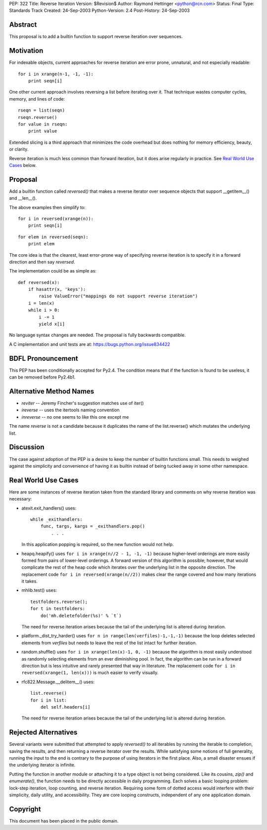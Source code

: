 PEP: 322
Title: Reverse Iteration
Version: $Revision$
Author: Raymond Hettinger <python@rcn.com>
Status: Final
Type: Standards Track
Created: 24-Sep-2003
Python-Version: 2.4
Post-History: 24-Sep-2003


Abstract
========

This proposal is to add a builtin function to support reverse
iteration over sequences.


Motivation
==========

For indexable objects, current approaches for reverse iteration are
error prone, unnatural, and not especially readable::

    for i in xrange(n-1, -1, -1):
        print seqn[i]

One other current approach involves reversing a list before iterating
over it.  That technique wastes computer cycles, memory, and lines of
code::

    rseqn = list(seqn)
    rseqn.reverse()
    for value in rseqn:
        print value

Extended slicing is a third approach that minimizes the code overhead
but does nothing for memory efficiency, beauty, or clarity.

Reverse iteration is much less common than forward iteration, but it
does arise regularly in practice.  See `Real World Use Cases`_ below.


Proposal
========

Add a builtin function called *reversed()* that makes a reverse
iterator over sequence objects that support __getitem__() and
__len__().

The above examples then simplify to::

    for i in reversed(xrange(n)):
        print seqn[i]

::

    for elem in reversed(seqn):
        print elem

The core idea is that the clearest, least error-prone way of specifying
reverse iteration is to specify it in a forward direction and then say
*reversed*.

The implementation could be as simple as::

    def reversed(x):
        if hasattr(x, 'keys'):
            raise ValueError("mappings do not support reverse iteration")
        i = len(x)
        while i > 0:
            i -= 1
            yield x[i]

No language syntax changes are needed.  The proposal is fully backwards
compatible.

A C implementation and unit tests are at:  https://bugs.python.org/issue834422

BDFL Pronouncement
==================

This PEP has been conditionally accepted for Py2.4.  The condition means
that if the function is found to be useless, it can be removed before
Py2.4b1.


Alternative Method Names
========================

* *reviter*  -- Jeremy Fincher's suggestion matches use of iter()
* *ireverse* -- uses the itertools naming convention
* *inreverse* -- no one seems to like this one except me

The name *reverse* is not a candidate because it duplicates the name
of the list.reverse() which mutates the underlying list.


Discussion
==========

The case against adoption of the PEP is a desire to keep the number of
builtin functions small.  This needs to weighed against the simplicity
and convenience of having it as builtin instead of being tucked away in
some other namespace.


Real World Use Cases
====================

Here are some instances of reverse iteration taken from the standard
library and comments on why reverse iteration was necessary:

* atexit.exit_handlers() uses::

    while _exithandlers:
        func, targs, kargs = _exithandlers.pop()
            . . .

  In this application popping is required, so the new function would
  not help.

* heapq.heapify() uses ``for i in xrange(n//2 - 1, -1, -1)`` because
  higher-level orderings are more easily formed from pairs of
  lower-level orderings.  A forward version of this algorithm is
  possible; however, that would complicate the rest of the heap code
  which iterates over the underlying list in the opposite direction.
  The replacement code ``for i in reversed(xrange(n//2))`` makes
  clear the range covered and how many iterations it takes.

* mhlib.test() uses::

    testfolders.reverse();
    for t in testfolders:
        do('mh.deletefolder(%s)' % `t`)

  The need for reverse iteration arises because the tail of the
  underlying list is altered during iteration.

* platform._dist_try_harder() uses
  ``for n in range(len(verfiles)-1,-1,-1)`` because the loop deletes
  selected elements from *verfiles* but needs to leave the rest of
  the list intact for further iteration.

* random.shuffle() uses ``for i in xrange(len(x)-1, 0, -1)`` because
  the algorithm is most easily understood as randomly selecting
  elements from an ever diminishing pool.  In fact, the algorithm can
  be run in a forward direction but is less intuitive and rarely
  presented that way in literature.  The replacement code
  ``for i in reversed(xrange(1, len(x)))`` is much easier
  to verify visually.

* rfc822.Message.__delitem__() uses::

    list.reverse()
    for i in list:
        del self.headers[i]

  The need for reverse iteration arises because the tail of the
  underlying list is altered during iteration.


Rejected Alternatives
=====================

Several variants were submitted that attempted to apply *reversed()*
to all iterables by running the iterable to completion, saving the
results, and then returning a reverse iterator over the results.
While satisfying some notions of full generality, running the input
to the end is contrary to the purpose of using iterators
in the first place.  Also, a small disaster ensues if the underlying
iterator is infinite.

Putting the function in another module or attaching it to a type object
is not being considered.  Like its cousins, *zip()* and *enumerate()*,
the function needs to be directly accessible in daily programming.  Each
solves a basic looping problem:  lock-step iteration, loop counting, and
reverse iteration.  Requiring some form of dotted access would interfere
with their simplicity, daily utility, and accessibility.  They are core
looping constructs, independent of any one application domain.


Copyright
=========

This document has been placed in the public domain.

